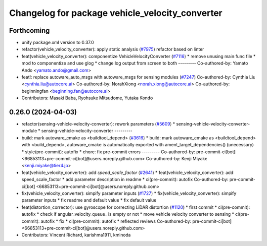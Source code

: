 ^^^^^^^^^^^^^^^^^^^^^^^^^^^^^^^^^^^^^^^^^^^^^^^^
Changelog for package vehicle_velocity_converter
^^^^^^^^^^^^^^^^^^^^^^^^^^^^^^^^^^^^^^^^^^^^^^^^

Forthcoming
-----------
* unify package.xml version to 0.37.0
* refactor(vehicle_velocity_converter): apply static analysis (`#7975 <https://github.com/youtalk/autoware.universe/issues/7975>`_)
  refactor based on linter
* feat(vehicle_velocity_converter): componentize VehicleVelocityConverter (`#7116 <https://github.com/youtalk/autoware.universe/issues/7116>`_)
  * remove unusing main func file
  * mod to componentize and use glog
  * change log output from screen to both
  ---------
  Co-authored-by: Yamato Ando <yamato.ando@gmail.com>
* feat!: replace autoware_auto_msgs with autoware_msgs for sensing modules (`#7247 <https://github.com/youtalk/autoware.universe/issues/7247>`_)
  Co-authored-by: Cynthia Liu <cynthia.liu@autocore.ai>
  Co-authored-by: NorahXiong <norah.xiong@autocore.ai>
  Co-authored-by: beginningfan <beginning.fan@autocore.ai>
* Contributors: Masaki Baba, Ryohsuke Mitsudome, Yutaka Kondo

0.26.0 (2024-04-03)
-------------------
* refactor(sensing-vehicle-velocity-converter): rework parameters (`#5609 <https://github.com/youtalk/autoware.universe/issues/5609>`_)
  * sensing-vehicle-velocity-converter-module
  * sensing-vehicle-velocity-converter
  ---------
* build: mark autoware_cmake as <buildtool_depend> (`#3616 <https://github.com/youtalk/autoware.universe/issues/3616>`_)
  * build: mark autoware_cmake as <buildtool_depend>
  with <build_depend>, autoware_cmake is automatically exported with ament_target_dependencies() (unecessary)
  * style(pre-commit): autofix
  * chore: fix pre-commit errors
  ---------
  Co-authored-by: pre-commit-ci[bot] <66853113+pre-commit-ci[bot]@users.noreply.github.com>
  Co-authored-by: Kenji Miyake <kenji.miyake@tier4.jp>
* feat(vehicle_velocity_converter): add `speed_scale_factor` (`#2641 <https://github.com/youtalk/autoware.universe/issues/2641>`_)
  * feat(vehicle_velocity_converter): add speed_scale_factor
  * add parameter description in readme
  * ci(pre-commit): autofix
  Co-authored-by: pre-commit-ci[bot] <66853113+pre-commit-ci[bot]@users.noreply.github.com>
* fix(vehicle_velocity_converter): simpify parameter inputs (`#1727 <https://github.com/youtalk/autoware.universe/issues/1727>`_)
  * fix(vehicle_velocity_converter): simpify parameter inputs
  * fix readme and default value
  * fix default value
* feat(distortion_corrector): use gyroscope for correcting LiDAR distortion (`#1120 <https://github.com/youtalk/autoware.universe/issues/1120>`_)
  * first commit
  * ci(pre-commit): autofix
  * check if angular_velocity_queue\_ is empty or not
  * move vehicle velocity converter to sensing
  * ci(pre-commit): autofix
  * fix
  * ci(pre-commit): autofix
  * reflected reviews
  Co-authored-by: pre-commit-ci[bot] <66853113+pre-commit-ci[bot]@users.noreply.github.com>
* Contributors: Vincent Richard, karishma1911, kminoda
